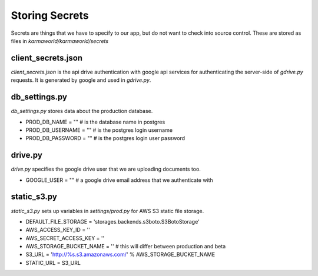 Storing Secrets
===============

Secrets are things that we have to specify to our app,
but do not want to check into source control.
These are stored as files in `karmaworld/karmaworld/secrets`


client_secrets.json
-------------------

`client_secrets.json` is the api drive authentication with google api services for authenticating the server-side of `gdrive.py` requests. It is generated by google and used in `gdrive.py`.


db_settings.py
--------------

`db_settings.py` stores data about the production database.

+ PROD_DB_NAME = "" # is the database name in postgres
+ PROD_DB_USERNAME = "" # is the postgres login username
+ PROD_DB_PASSWORD = "" # is the postgres login user password


drive.py
--------

`drive.py` specifies the google drive user that we are uploading documents too.

+ GOOGLE_USER = "" # a google drive email address that we authenticate with

static_s3.py
------------

`static_s3.py` sets up variables in `settings/prod.py` for AWS S3 static file storage. 

+ DEFAULT_FILE_STORAGE = 'storages.backends.s3boto.S3BotoStorage'
+ AWS_ACCESS_KEY_ID = ''
+ AWS_SECRET_ACCESS_KEY = ''
+ AWS_STORAGE_BUCKET_NAME = '' # this will differ between production and beta
+ S3_URL = 'http://%s.s3.amazonaws.com/' % AWS_STORAGE_BUCKET_NAME
+ STATIC_URL = S3_URL
